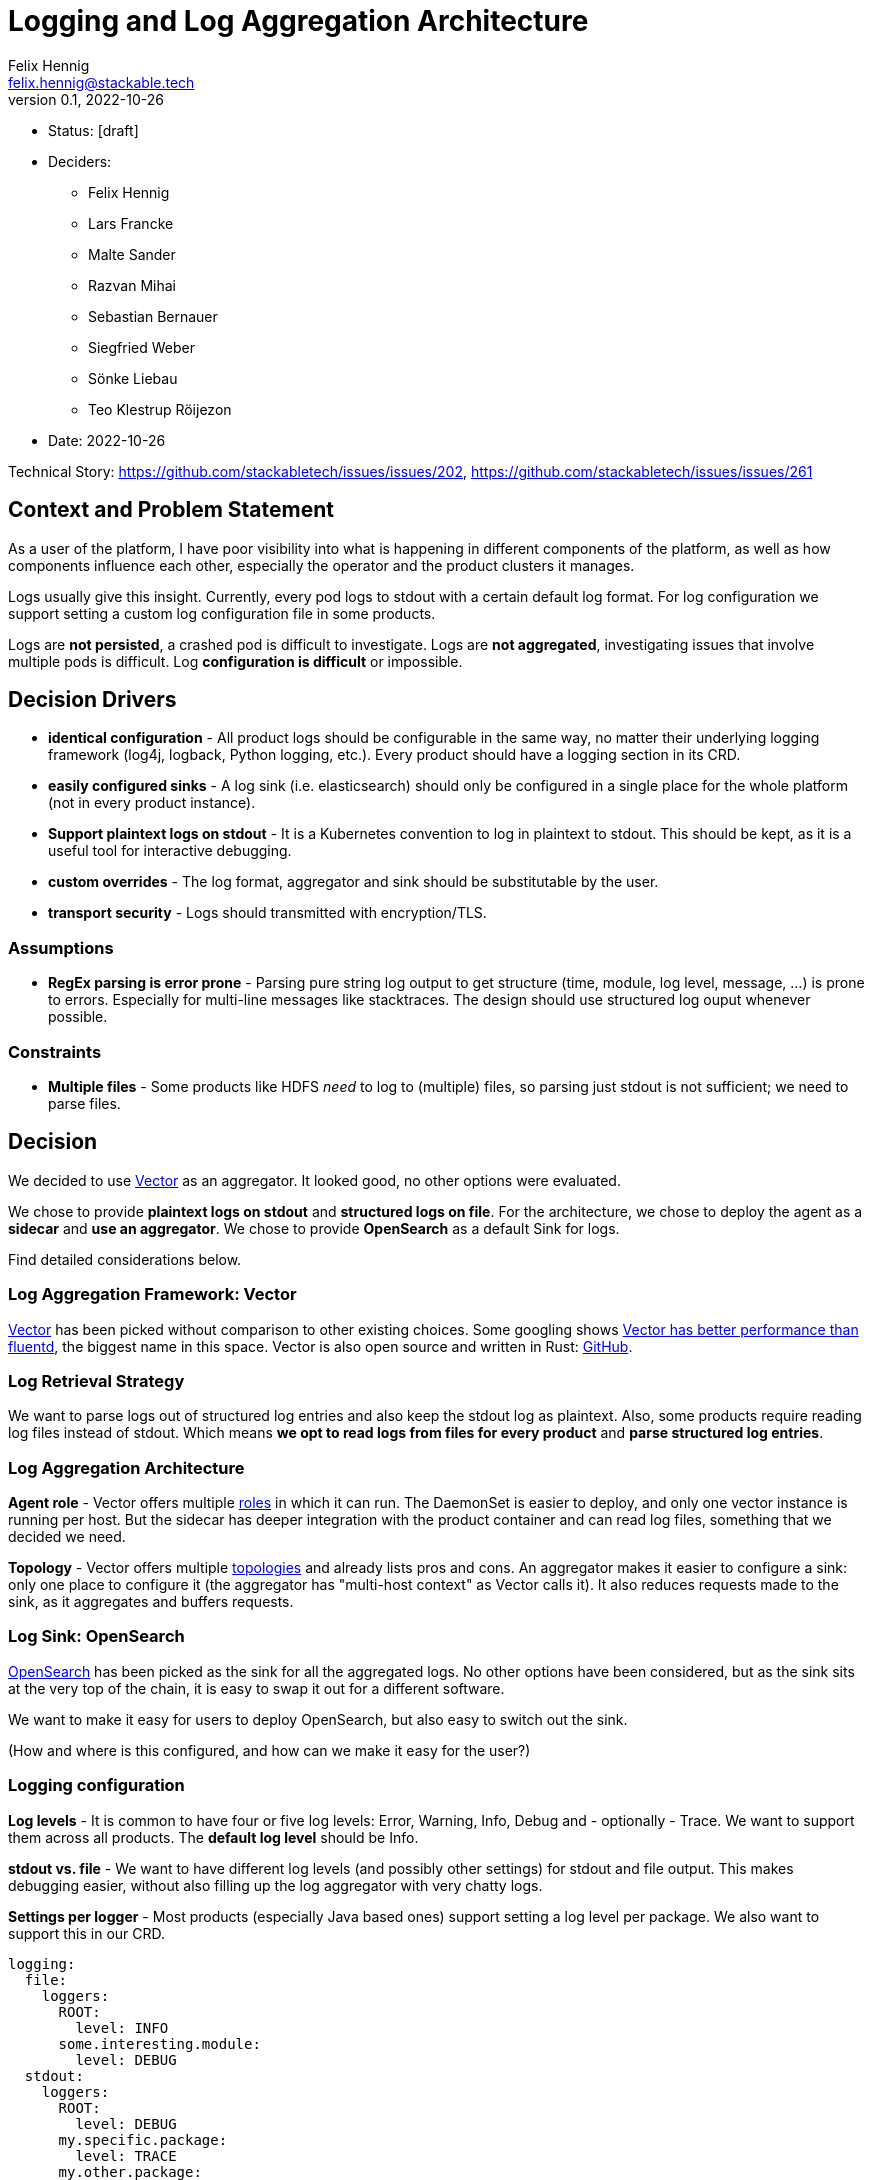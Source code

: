 = Logging and Log Aggregation Architecture
Felix Hennig <felix.hennig@stackable.tech>
v0.1, 2022-10-26
:status: [draft]

* Status: {status}
* Deciders:
** Felix Hennig
** Lars Francke
** Malte Sander
** Razvan Mihai
** Sebastian Bernauer
** Siegfried Weber
** Sönke Liebau
** Teo Klestrup Röijezon
* Date: 2022-10-26

Technical Story: https://github.com/stackabletech/issues/issues/202, https://github.com/stackabletech/issues/issues/261

== Context and Problem Statement

// Describe the context and problem statement, e.g., in free form using two to three sentences. You may want to articulate the problem in form of a question.

As a user of the platform, I have poor visibility into what is happening in different components of the platform, as well as how components influence each other, especially the operator and the product clusters it manages.

Logs usually give this insight. Currently, every pod logs to stdout with a certain default log format. For log configuration we support setting a custom log configuration file in some products.

Logs are **not persisted**, a crashed pod is difficult to investigate. Logs are **not aggregated**, investigating issues that involve multiple pods is difficult. Log **configuration is difficult** or impossible.

== Decision Drivers

* **identical configuration** - All product logs should be configurable in the same way, no matter their underlying logging framework (log4j, logback, Python logging, etc.). Every product should have a logging section in its CRD.
* **easily configured sinks** - A log sink (i.e. elasticsearch) should only be configured in a single place for the whole platform (not in every product instance).
* **Support plaintext logs on stdout** - It is a Kubernetes convention to log in plaintext to stdout. This should be kept, as it is a useful tool for interactive debugging.
* **custom overrides** - The log format, aggregator and sink should be substitutable by the user.
* **transport security** - Logs should transmitted with encryption/TLS.

=== Assumptions

* **RegEx parsing is error prone** - Parsing pure string log output to get structure (time, module, log level, message, ...) is prone to errors. Especially for multi-line messages like stacktraces. The design should use structured log ouput whenever possible.

=== Constraints

* **Multiple files** - Some products like HDFS _need_ to log to (multiple) files, so parsing just stdout is not sufficient; we need to parse files.

== Decision

We decided to use https://vector.dev/[Vector] as an aggregator. It looked good, no other options were evaluated.

We chose to provide **plaintext logs on stdout** and **structured logs on file**. For the architecture, we chose to deploy the agent as a **sidecar** and **use an aggregator**. We chose to provide **OpenSearch** as a default Sink for logs.

Find detailed considerations below.

=== Log Aggregation Framework: Vector

https://vector.dev/[Vector] has been picked without comparison to other existing choices. Some googling shows https://medium.com/ibm-cloud/log-collectors-performance-benchmarking-8c5218a08fea[Vector has better performance than fluentd], the biggest name in this space. Vector is also open source and written in Rust: https://github.com/vectordotdev/vector[GitHub].

=== Log Retrieval Strategy

We want to parse logs out of structured log entries and also keep the stdout log as plaintext. Also, some products require reading log files instead of stdout. Which means **we opt to read logs from files for every product** and **parse structured log entries**.

=== Log Aggregation Architecture

**Agent role** - Vector offers multiple https://vector.dev/docs/setup/deployment/roles/#agent[roles] in which it can run. The DaemonSet is easier to deploy, and only one vector instance is running per host. But the sidecar has deeper integration with the product container and can read log files, something that we decided we need.

**Topology** - Vector offers multiple https://vector.dev/docs/setup/deployment/topologies/[topologies] and already lists pros and cons. An aggregator makes it easier to configure a sink: only one place to configure it (the aggregator has "multi-host context" as Vector calls it). It also reduces requests made to the sink, as it aggregates and buffers requests.

=== Log Sink: OpenSearch

https://opensearch.org/[OpenSearch] has been picked as the sink for all the aggregated logs. No other options have been considered, but as the sink sits at the very top of the chain, it is easy to swap it out for a different software.

We want to make it easy for users to deploy OpenSearch, but also easy to switch out the sink.

(How and where is this configured, and how can we make it easy for the user?)

=== Logging configuration

**Log levels** - It is common to have four or five log levels: Error, Warning, Info, Debug and - optionally - Trace. We want to support them across all products. The **default log level** should be Info.

**stdout vs. file** - We want to have different log levels (and possibly other settings) for stdout and file output. This makes debugging easier, without also filling up the log aggregator with very chatty logs.

**Settings per logger** - Most products (especially Java based ones) support setting a log level per package. We also want to support this in our CRD.

```
logging:
  file:
    loggers:
      ROOT:
        level: INFO
      some.interesting.module:
        level: DEBUG
  stdout:
    loggers:
      ROOT:
        level: DEBUG
      my.specific.package:
        level: TRACE
      my.other.package:
        level: TRACE
```

**Settings per role** - All of these should be configurable per role and role group. Some sub-loggers are only available in certain roles.

```
spec:
  someRole:
    config:
      logging:
        ...
    roleGroups:
      default:
        logging:
          ...
      aDifferentGroup:
        logging:
          ...
```

**Override everything** - The customer should be able to supply their own configuration file. Where this is placed depends on the product.

```
logging:
  custom:
    configMap: nameOfMyConfigMapWithTheConfigFile
```

Setting the `custom` field will disable any configurations made in `file` and `stdout`.

**Disable vector** - Vector should be optional, if the user wants to use their own logging system.

```
logging:
  enableVectorAgent: false  # defaults to true
```

=== Deploying the Stack

The operator deploys the Vector agent as a sidecar and deploys the logging configuration for the product.

The aggregator and OpenSearch sink are deployed with Helm for now, with a plan to integrate this into stackablectl. _Maybe_ we build our own operators for Vector and OpenSearch in the future.

== Consequences


=== Positive

Logs across the platform (from products and operators) are **persisted** and **aggregated** in a central location. Crashed pods can be investigated, as well as issues involving multiple products.

=== Negative

* Every pod will contain a vector sidecar container, which adds overhead.
* The unified logging configuration hides product specific logging settings.

Changing a log level might lead to a pod getting restarted.


== Links

* https://vector.dev/[Vector]
* https://vector.dev/docs/setup/deployment/roles/[Vector Deployment Roles]
* https://vector.dev/docs/setup/deployment/topologies/[Vector Deployment Topologies]
